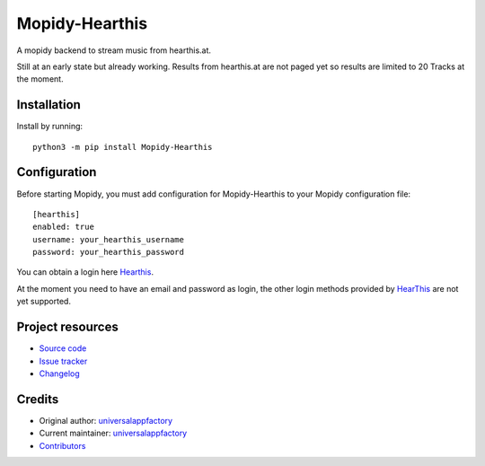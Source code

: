****************************
Mopidy-Hearthis
****************************

.. image:: https://img.shields.io/pypi/v/Mopidy-Hearthis
    :target: https://pypi.org/project/Mopidy-Hearthis/
    :alt: Latest PyPI version

.. image:: https://img.shields.io/github/workflow/status/universalappfactory/mopidy-hearthis/CI
    :target: https://github.com/universalappfactory/mopidy-hearthis/actions
    :alt: CI build status

.. image:: https://img.shields.io/codecov/c/gh/universalappfactory/mopidy-hearthis
    :target: https://codecov.io/gh/universalappfactory/mopidy-hearthis
    :alt: Test coverage

A mopidy backend to stream music from hearthis.at.

Still at an early state but already working.
Results from hearthis.at are not paged yet so results are limited to 20 Tracks at the moment.



Installation
============

Install by running::

    python3 -m pip install Mopidy-Hearthis


Configuration
=============

Before starting Mopidy, you must add configuration for
Mopidy-Hearthis to your Mopidy configuration file::

    [hearthis]
    enabled: true
    username: your_hearthis_username
    password: your_hearthis_password

You can obtain a login here Hearthis_.

At the moment you need to have an email and password as login, the other login methods provided by HearThis_ are not yet supported.


Project resources
=================

- `Source code <https://github.com/universalappfactory/mopidy-hearthis>`_
- `Issue tracker <https://github.com/universalappfactory/mopidy-hearthis/issues>`_
- `Changelog <https://github.com/universalappfactory/mopidy-hearthis/blob/master/CHANGELOG.rst>`_


Credits
=======

- Original author: `universalappfactory <https://github.com/universalappfactory>`__
- Current maintainer: `universalappfactory <https://github.com/universalappfactory>`__
- `Contributors <https://github.com/universalappfactory/mopidy-hearthis/graphs/contributors>`_

.. _HearThis: https://hearthis.at/